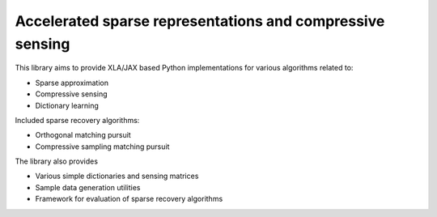 Accelerated sparse representations and compressive sensing
====================================================================


This library aims to provide XLA/JAX based Python implementations for
various algorithms related to:

* Sparse approximation
* Compressive sensing
* Dictionary learning


Included sparse recovery algorithms:

* Orthogonal matching pursuit
* Compressive sampling matching pursuit


The library also provides

* Various simple dictionaries and sensing matrices
* Sample data generation utilities
* Framework for evaluation of sparse recovery algorithms

